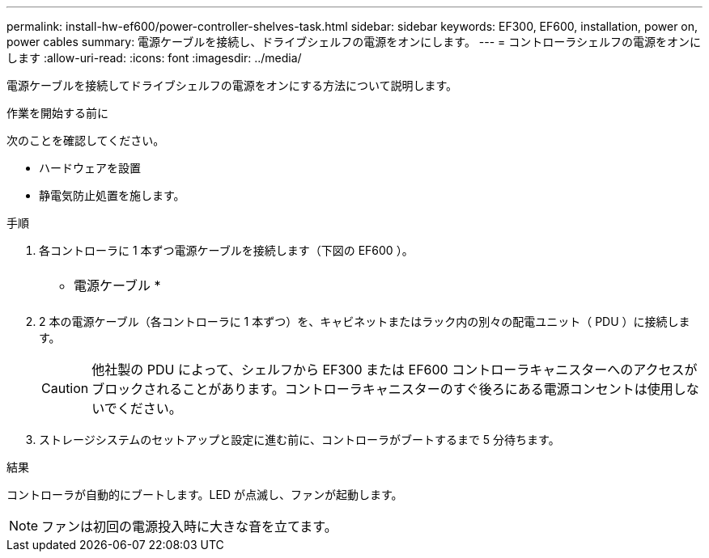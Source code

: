 ---
permalink: install-hw-ef600/power-controller-shelves-task.html 
sidebar: sidebar 
keywords: EF300, EF600, installation, power on, power cables 
summary: 電源ケーブルを接続し、ドライブシェルフの電源をオンにします。 
---
= コントローラシェルフの電源をオンにします
:allow-uri-read: 
:icons: font
:imagesdir: ../media/


[role="lead"]
電源ケーブルを接続してドライブシェルフの電源をオンにする方法について説明します。

.作業を開始する前に
次のことを確認してください。

* ハードウェアを設置
* 静電気防止処置を施します。


.手順
. 各コントローラに 1 本ずつ電源ケーブルを接続します（下図の EF600 ）。
+
|===


 a| 
image:../media/power_cable_inst-hw-ef600.png[""]
 a| 
* 電源ケーブル *

|===
+
|===


 a| 
image:../media/cabling_power.png[""]

|===
. 2 本の電源ケーブル（各コントローラに 1 本ずつ）を、キャビネットまたはラック内の別々の配電ユニット（ PDU ）に接続します。
+

CAUTION: 他社製の PDU によって、シェルフから EF300 または EF600 コントローラキャニスターへのアクセスがブロックされることがあります。コントローラキャニスターのすぐ後ろにある電源コンセントは使用しないでください。

. ストレージシステムのセットアップと設定に進む前に、コントローラがブートするまで 5 分待ちます。


.結果
コントローラが自動的にブートします。LED が点滅し、ファンが起動します。


NOTE: ファンは初回の電源投入時に大きな音を立てます。

